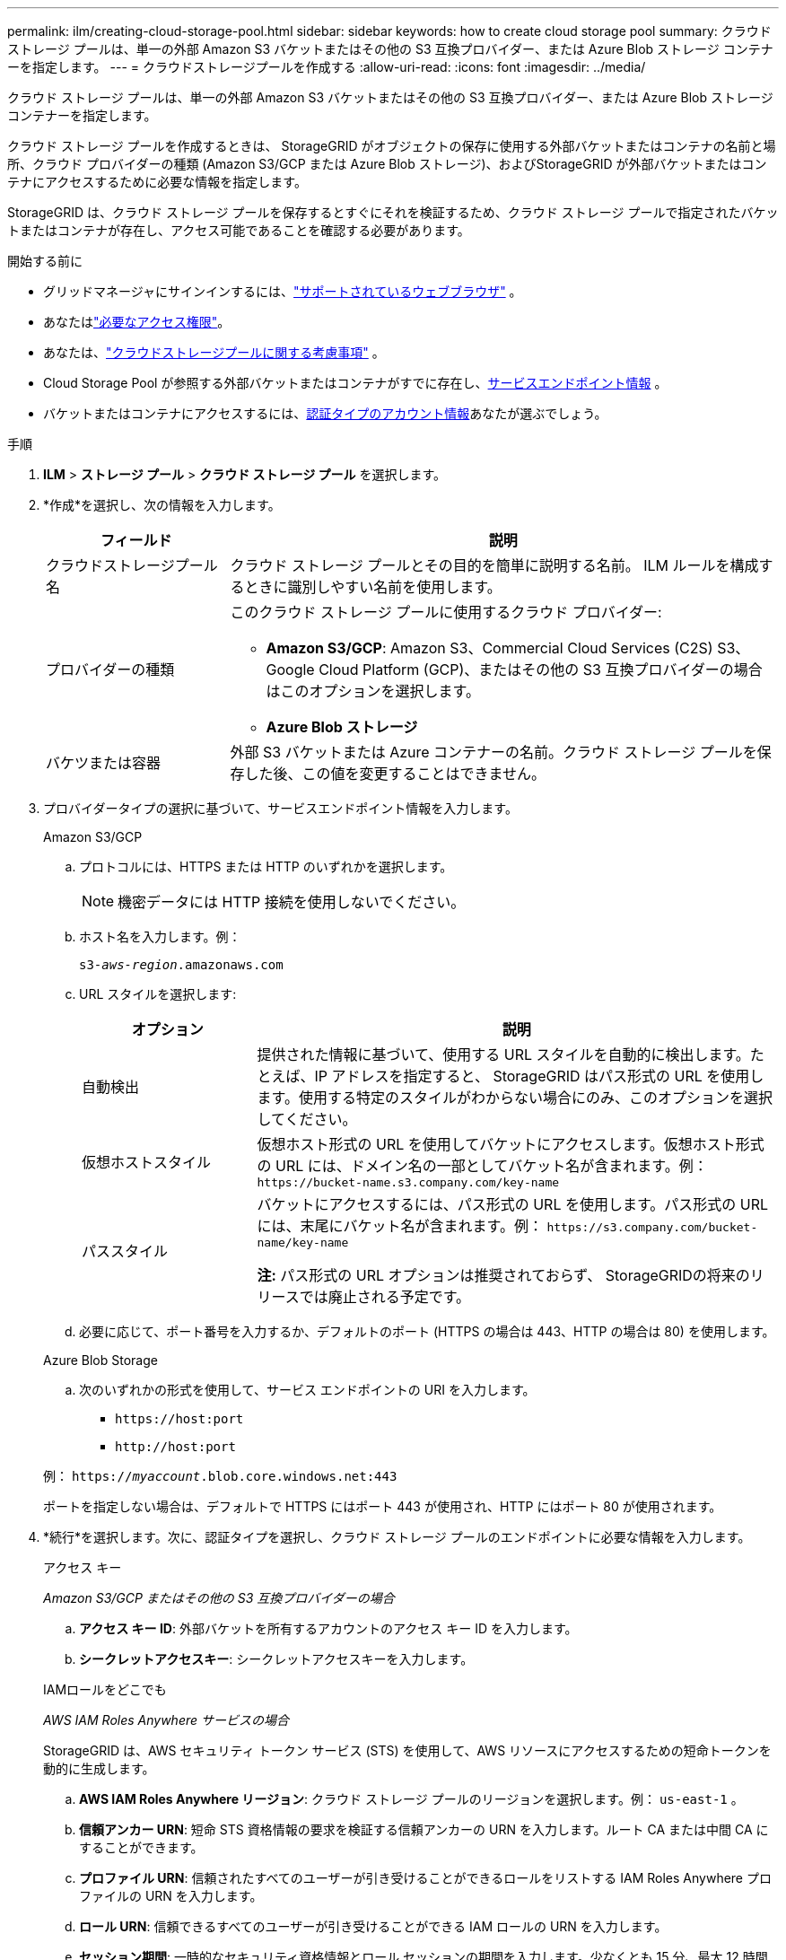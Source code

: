 ---
permalink: ilm/creating-cloud-storage-pool.html 
sidebar: sidebar 
keywords: how to create cloud storage pool 
summary: クラウド ストレージ プールは、単一の外部 Amazon S3 バケットまたはその他の S3 互換プロバイダー、または Azure Blob ストレージ コンテナーを指定します。 
---
= クラウドストレージプールを作成する
:allow-uri-read: 
:icons: font
:imagesdir: ../media/


[role="lead"]
クラウド ストレージ プールは、単一の外部 Amazon S3 バケットまたはその他の S3 互換プロバイダー、または Azure Blob ストレージ コンテナーを指定します。

クラウド ストレージ プールを作成するときは、 StorageGRID がオブジェクトの保存に使用する外部バケットまたはコンテナの名前と場所、クラウド プロバイダーの種類 (Amazon S3/GCP または Azure Blob ストレージ)、およびStorageGRID が外部バケットまたはコンテナにアクセスするために必要な情報を指定します。

StorageGRID は、クラウド ストレージ プールを保存するとすぐにそれを検証するため、クラウド ストレージ プールで指定されたバケットまたはコンテナが存在し、アクセス可能であることを確認する必要があります。

.開始する前に
* グリッドマネージャにサインインするには、link:../admin/web-browser-requirements.html["サポートされているウェブブラウザ"] 。
* あなたはlink:../admin/admin-group-permissions.html["必要なアクセス権限"]。
* あなたは、link:considerations-for-cloud-storage-pools.html["クラウドストレージプールに関する考慮事項"] 。
* Cloud Storage Pool が参照する外部バケットまたはコンテナがすでに存在し、<<service-endpoint-info,サービスエンドポイント情報>> 。
* バケットまたはコンテナにアクセスするには、<<authentication-account-info,認証タイプのアカウント情報>>あなたが選ぶでしょう。


.手順
. *ILM* > *ストレージ プール* > *クラウド ストレージ プール* を選択します。
. *作成*を選択し、次の情報を入力します。
+
[cols="1a,3a"]
|===
| フィールド | 説明 


 a| 
クラウドストレージプール名
 a| 
クラウド ストレージ プールとその目的を簡単に説明する名前。  ILM ルールを構成するときに識別しやすい名前を使用します。



 a| 
プロバイダーの種類
 a| 
このクラウド ストレージ プールに使用するクラウド プロバイダー:

** *Amazon S3/GCP*: Amazon S3、Commercial Cloud Services (C2S) S3、Google Cloud Platform (GCP)、またはその他の S3 互換プロバイダーの場合はこのオプションを選択します。
** *Azure Blob ストレージ*




 a| 
バケツまたは容器
 a| 
外部 S3 バケットまたは Azure コンテナーの名前。クラウド ストレージ プールを保存した後、この値を変更することはできません。

|===
. [[service-endpoint-info]]プロバイダータイプの選択に基づいて、サービスエンドポイント情報を入力します。
+
[role="tabbed-block"]
====
.Amazon S3/GCP
--
.. プロトコルには、HTTPS または HTTP のいずれかを選択します。
+

NOTE: 機密データには HTTP 接続を使用しないでください。

.. ホスト名を入力します。例：
+
`s3-_aws-region_.amazonaws.com`

.. URL スタイルを選択します:
+
[cols="1a,3a"]
|===
| オプション | 説明 


 a| 
自動検出
 a| 
提供された情報に基づいて、使用する URL スタイルを自動的に検出します。たとえば、IP アドレスを指定すると、 StorageGRID はパス形式の URL を使用します。使用する特定のスタイルがわからない場合にのみ、このオプションを選択してください。



 a| 
仮想ホストスタイル
 a| 
仮想ホスト形式の URL を使用してバケットにアクセスします。仮想ホスト形式の URL には、ドメイン名の一部としてバケット名が含まれます。例： `+https://bucket-name.s3.company.com/key-name+`



 a| 
パススタイル
 a| 
バケットにアクセスするには、パス形式の URL を使用します。パス形式の URL には、末尾にバケット名が含まれます。例： `+https://s3.company.com/bucket-name/key-name+`

*注:* パス形式の URL オプションは推奨されておらず、 StorageGRIDの将来のリリースでは廃止される予定です。

|===
.. 必要に応じて、ポート番号を入力するか、デフォルトのポート (HTTPS の場合は 443、HTTP の場合は 80) を使用します。


--
.Azure Blob Storage
--
.. 次のいずれかの形式を使用して、サービス エンドポイントの URI を入力します。
+
*** `+https://host:port+`
*** `+http://host:port+`




例： `https://_myaccount_.blob.core.windows.net:443`

ポートを指定しない場合は、デフォルトで HTTPS にはポート 443 が使用され、HTTP にはポート 80 が使用されます。

--
====


. [[authentication-account-info]]*続行*を選択します。次に、認証タイプを選択し、クラウド ストレージ プールのエンドポイントに必要な情報を入力します。
+
[role="tabbed-block"]
====
.アクセス キー
--
_Amazon S3/GCP またはその他の S3 互換プロバイダーの場合_

.. *アクセス キー ID*: 外部バケットを所有するアカウントのアクセス キー ID を入力します。
.. *シークレットアクセスキー*: シークレットアクセスキーを入力します。


--
.IAMロールをどこでも
--
_AWS IAM Roles Anywhere サービスの場合_

StorageGRID は、AWS セキュリティ トークン サービス (STS) を使用して、AWS リソースにアクセスするための短命トークンを動的に生成します。

.. *AWS IAM Roles Anywhere リージョン*: クラウド ストレージ プールのリージョンを選択します。例：  `us-east-1` 。
.. *信頼アンカー URN*: 短命 STS 資格情報の要求を検証する信頼アンカーの URN を入力します。ルート CA または中間 CA にすることができます。
.. *プロファイル URN*: 信頼されたすべてのユーザーが引き受けることができるロールをリストする IAM Roles Anywhere プロファイルの URN を入力します。
.. *ロール URN*: 信頼できるすべてのユーザーが引き受けることができる IAM ロールの URN を入力します。
.. *セッション期間*: 一時的なセキュリティ資格情報とロール セッションの期間を入力します。少なくとも 15 分、最大 12 時間を入力してください。
.. *サーバー CA 証明書* (オプション): IAM Roles Anywhere サーバーを検証するための、PEM 形式の 1 つ以上の信頼できる CA 証明書。省略した場合、サーバーは検証されません。
.. *エンドエンティティ証明書*: 信頼アンカーによって署名された X509 証明書の PEM 形式の公開キー。  AWS IAM Roles Anywhere はこのキーを使用して STS トークンを発行します。
.. *エンド エンティティの秘密キー*: エンド エンティティ証明書の秘密キー。


--
.CAP（C2Sアクセスポータル）
--
_商用クラウドサービス（C2S）S3サービスの場合_

.. *一時資格情報 URL*: C2S アカウントに割り当てられたすべての必須およびオプションの API パラメータを含む、 StorageGRID がCAP サーバーから一時資格情報を取得するために使用する完全な URL を入力します。
.. *サーバー CA 証明書*: *参照* を選択し、 StorageGRID がCAP サーバーの検証に使用する CA 証明書をアップロードします。証明書は PEM でエンコードされ、適切な政府証明機関 (CA) によって発行される必要があります。
.. *クライアント証明書*: *参照* を選択し、 StorageGRID がCAP サーバーに対して自身を識別するために使用する証明書をアップロードします。クライアント証明書は PEM でエンコードされ、適切な政府証明機関 (CA) によって発行され、C2S アカウントへのアクセスが許可されている必要があります。
.. *クライアント秘密キー*: *参照* を選択し、クライアント証明書の PEM でエンコードされた秘密キーをアップロードします。
.. クライアントの秘密キーが暗号化されている場合は、クライアントの秘密キーを復号化するためのパスフレーズを入力します。それ以外の場合は、「*クライアント秘密キーのパスフレーズ*」フィールドを空白のままにします。



NOTE: クライアント証明書を暗号化する場合は、暗号化に従来の形式を使用します。  PKCS #8 暗号化形式はサポートされていません。

--
.Azure Blob Storage
--
_Azure Blob Storage の場合、共有キーのみ_

.. *アカウント名*: 外部コンテナを所有するストレージアカウントの名前を入力します
.. *アカウントキー*: ストレージアカウントの秘密キーを入力します


これらの値は、Azure ポータルを使用して見つけることができます。

--
.匿名
--
追加情報は必要ありません。

--
====
. *続行*を選択します。次に、使用するサーバー検証の種類を選択します。
+
[cols="1a,2a"]
|===
| オプション | 説明 


 a| 
ストレージノードOSでルートCA証明書を使用する
 a| 
接続を保護するには、オペレーティング システムにインストールされている Grid CA 証明書を使用します。



 a| 
カスタムCA証明書を使用する
 a| 
カスタム CA 証明書を使用します。  *参照*を選択し、PEM でエンコードされた証明書をアップロードします。



 a| 
証明書を検証しない
 a| 
このオプションを選択すると、クラウド ストレージ プールへの TLS 接続は安全ではなくなります。

|===
. *保存*を選択します。
+
クラウド ストレージ プールを保存すると、 StorageGRID は次の処理を実行します。

+
** バケットまたはコンテナとサービス エンドポイントが存在し、指定した資格情報を使用してアクセスできることを検証します。
** バケットまたはコンテナにマーカー ファイルを書き込み、それを Cloud Storage プールとして識別します。このファイルは絶対に削除しないでください。 `x-ntap-sgws-cloud-pool-uuid` 。
+
Cloud Storage Pool の検証に失敗した場合は、検証が失敗した理由を説明するエラー メッセージが表示されます。たとえば、証明書エラーがある場合や、指定したバケットまたはコンテナがまだ存在しない場合には、エラーが報告されることがあります。



. エラーが発生した場合は、link:troubleshooting-cloud-storage-pools.html["クラウド ストレージ プールのトラブルシューティング手順"]問題を解決してから、クラウド ストレージ プールを再度保存してください。


